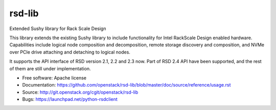 =======
rsd-lib
=======

Extended Sushy library for Rack Scale Design

This library extends the existing Sushy library to include functionality
for Intel RackScale Design enabled hardware. Capabilities include logical
node composition and decomposition, remote storage discovery and composition,
and NVMe over PCIe drive attaching and detaching to logical nodes.

It supports the API interface of RSD version 2.1, 2.2 and 2.3 now. Part of RSD
2.4 API have been supported, and the rest of them are still under
implementation.

* Free software: Apache license
* Documentation: https://github.com/openstack/rsd-lib/blob/master/doc/source/reference/usage.rst
* Source: http://git.openstack.org/cgit/openstack/rsd-lib
* Bugs: https://launchpad.net/python-rsdclient
